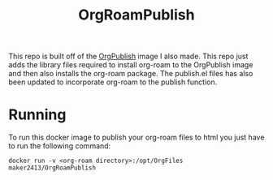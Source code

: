 #+TITLE: OrgRoamPublish

This repo is built off of the [[https://github.com/maker2413/OrgPublish][OrgPublish]] image I also made. This repo just adds
the library files required to install org-roam to the OrgPublish image and then
also installs the org-roam package. The publish.el files has also been updated
to incorporate org-roam to the publish function.

* Running
  To run this docker image to publish your org-roam files to html you just have
  to run the following command:

  ~docker run -v <org-roam directory>:/opt/OrgFiles maker2413/OrgRoamPublish~

